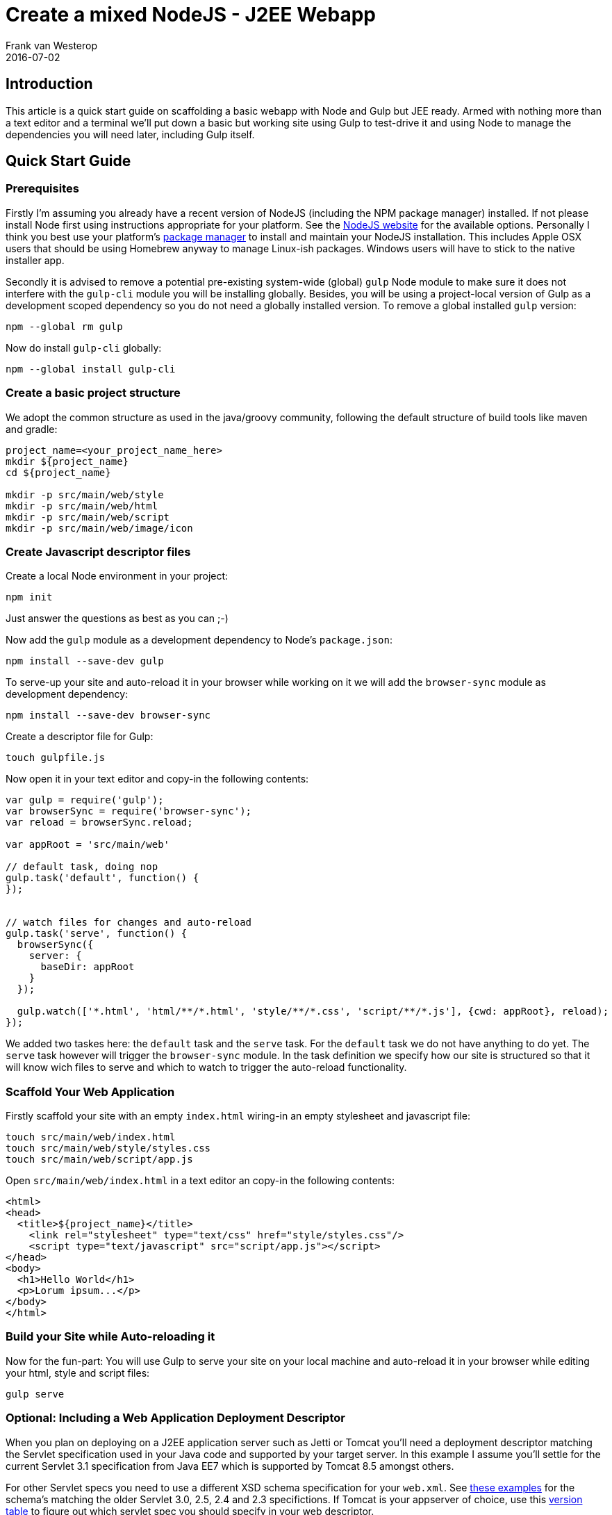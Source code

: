 = Create a mixed NodeJS - J2EE Webapp
Frank van Westerop
2016-07-02
:jbake-type: post
:jbake-status: published
:jbake-tags: gulp, nodejs, scafffold,
:idprefix:

== Introduction
This article is a quick start guide on scaffolding a basic webapp with Node and Gulp but JEE ready. Armed with nothing more than a text editor and a terminal we'll put down a basic but working site using Gulp to test-drive it and using Node to manage the dependencies you will need later, including Gulp itself.

== Quick Start Guide
=== Prerequisites
Firstly I'm assuming you already have a recent version of NodeJS (including the NPM package manager) installed. If not please install Node first using instructions appropriate for your platform. See the https://nodejs.org/en/download/[NodeJS website] for the available options. Personally I think you best use your platform's https://nodejs.org/en/download/package-manager/[package manager] to install and maintain your NodeJS installation. This includes Apple OSX users that should be using Homebrew anyway to manage Linux-ish packages. Windows users will have to stick to the native installer app.

Secondly it is advised to remove a potential pre-existing system-wide (global) `gulp` Node module to make sure it does not interfere with the `gulp-cli` module you will be installing globally. Besides, you will be using a project-local version of Gulp as a development scoped dependency so you do not need a globally installed version. To remove a global installed `gulp` version:

 npm --global rm gulp

Now do install `gulp-cli` globally:

 npm --global install gulp-cli

=== Create a basic project structure
We adopt the common structure as used in the java/groovy community, following the default structure of build tools like maven and gradle:

....
project_name=<your_project_name_here>
mkdir ${project_name}
cd ${project_name}

mkdir -p src/main/web/style
mkdir -p src/main/web/html
mkdir -p src/main/web/script
mkdir -p src/main/web/image/icon
....

=== Create Javascript descriptor files

Create a local Node environment in your project:

 npm init

Just answer the questions as best as you can ;-)

Now add the `gulp` module as a development dependency to Node's `package.json`:

 npm install --save-dev gulp

To serve-up your site and auto-reload it in your browser while working on it we will add the `browser-sync` module as development dependency:

 npm install --save-dev browser-sync

Create  a descriptor file for Gulp:

 touch gulpfile.js

Now open it in your text editor and copy-in the following contents:
....
var gulp = require('gulp');
var browserSync = require('browser-sync');
var reload = browserSync.reload;

var appRoot = 'src/main/web'

// default task, doing nop
gulp.task('default', function() {
});


// watch files for changes and auto-reload
gulp.task('serve', function() {
  browserSync({
    server: {
      baseDir: appRoot
    }
  });

  gulp.watch(['*.html', 'html/**/*.html', 'style/**/*.css', 'script/**/*.js'], {cwd: appRoot}, reload);
});
....

We added two taskes here: the `default` task and the `serve` task. For the `default` task we do not have anything to do yet. The `serve` task however will trigger the `browser-sync` module. In the task definition we specify how our site is structured so that it will know wich files to serve and which to watch to trigger the auto-reload functionality.

=== Scaffold Your Web Application
Firstly scaffold your site with an empty `index.html` wiring-in an empty stylesheet and javascript file:
....
touch src/main/web/index.html
touch src/main/web/style/styles.css
touch src/main/web/script/app.js
....
Open `src/main/web/index.html` in a text editor an copy-in the following contents:
....
<html>
<head>
  <title>${project_name}</title>
    <link rel="stylesheet" type="text/css" href="style/styles.css"/>
    <script type="text/javascript" src="script/app.js"></script>
</head>
<body>
  <h1>Hello World</h1>
  <p>Lorum ipsum...</p>
</body>
</html>
....

=== Build your Site while Auto-reloading it
Now for the fun-part: You will use Gulp to serve your site on your local machine and auto-reload it in your browser while editing your html, style and script files:

 gulp serve


=== Optional: Including a Web Application Deployment Descriptor
When you plan on deploying on a J2EE application server such as Jetti or Tomcat you'll need a deployment descriptor matching the Servlet specification used in your Java code and supported by your target server. In this example I assume you'll settle for the current Servlet 3.1 specification from Java EE7 which is supported by Tomcat 8.5 amongst others.

For other Servlet specs you need to use a different XSD schema specification for your `web.xml`. See http://www.mkyong.com/web-development/the-web-xml-deployment-descriptor-examples/[these examples] for the schema's matching the older Servlet 3.0, 2.5, 2.4 and 2.3 specifictions. If Tomcat is your appserver of choice, use this http://tomcat.apache.org/whichversion.html[version table] to figure out which servlet spec you should specify in your web descriptor.

First create the web descriptor file:
....
mkdir -p src/main/webapp/WEB-INF
touch src/main/webapp/WEB-INF/web.xml
....

Now open it `src/main/webapp/WEB-INF/web.xml` in a text editor and copy-in the following contents. Either replace the variable `${project_name}` with your actual project name, or leave it as-is when you are planning on using a resource filter from a maven build to substitute it at build time later:

....
<web-app xmlns="http://xmlns.jcp.org/xml/ns/javaee"
         xmlns:xsi="http://www.w3.org/2001/XMLSchema-instance"
         xsi:schemaLocation="http://xmlns.jcp.org/xml/ns/javaee
     http://xmlns.jcp.org/xml/ns/javaee/web-app_3_1.xsd"
         version="3.1">

         <display-name>${project_name}</display-name>

</web-app>
....
